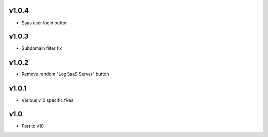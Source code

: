 v1.0.4
======
* Saas user login button

v1.0.3
======
* Subdomain filter fix

v1.0.2
======
* Remove random "Log SaaS Server" button

v1.0.1
======
* Various v10 specific fixes

v1.0
====
* Port to v10